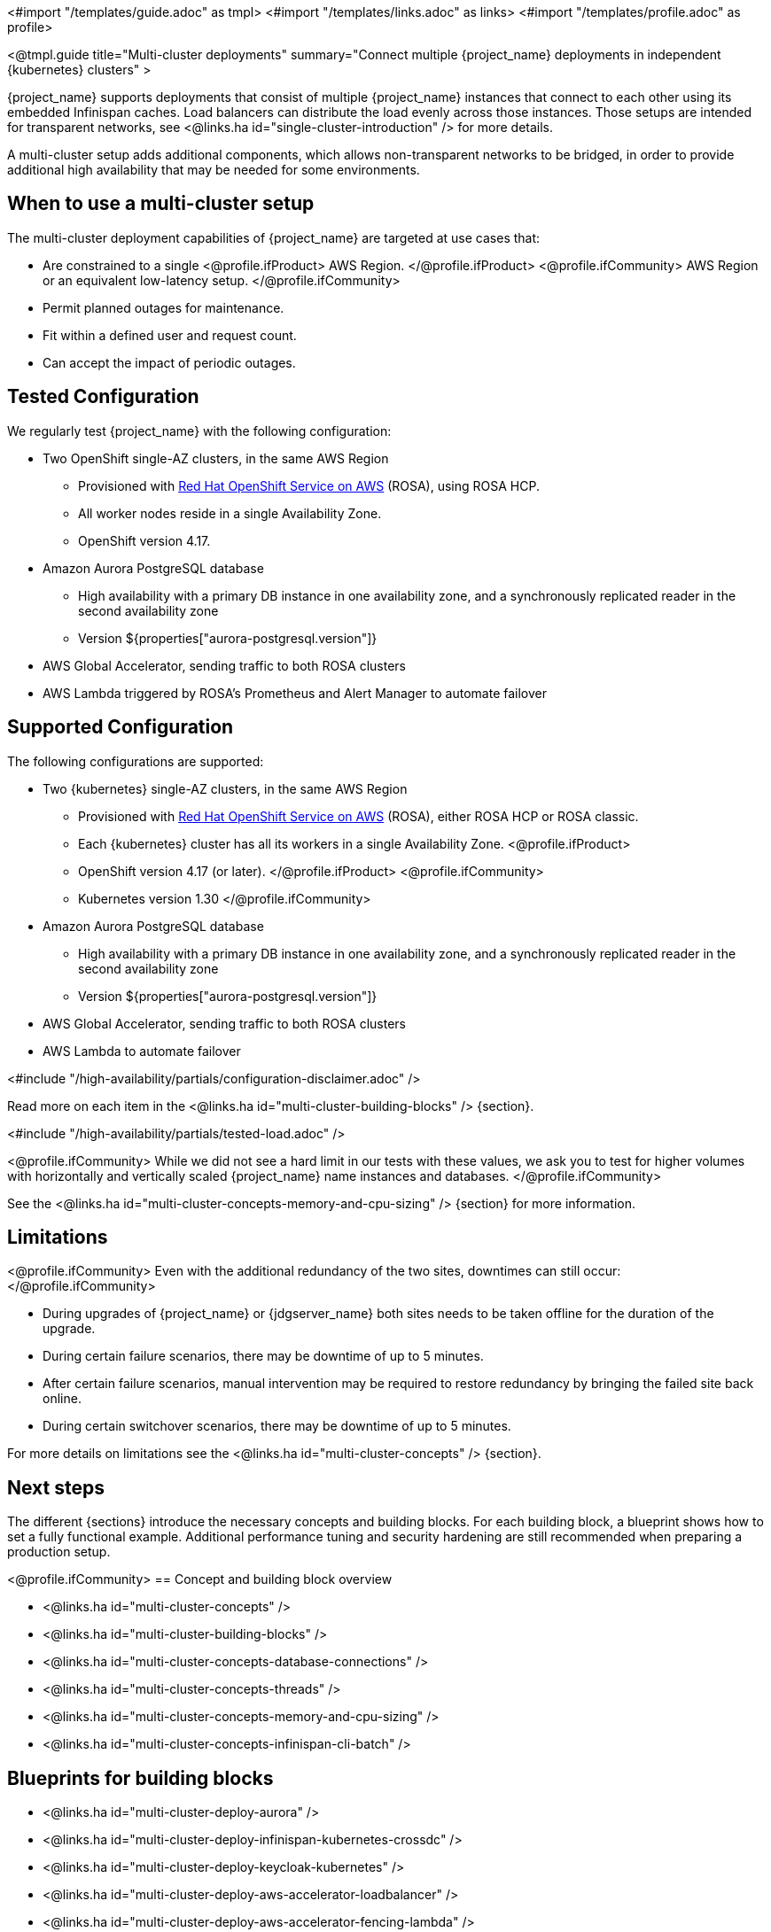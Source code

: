 <#import "/templates/guide.adoc" as tmpl>
<#import "/templates/links.adoc" as links>
<#import "/templates/profile.adoc" as profile>

<@tmpl.guide
title="Multi-cluster deployments"
summary="Connect multiple {project_name} deployments in independent {kubernetes} clusters" >

{project_name} supports deployments that consist of multiple {project_name} instances that connect to each other using its embedded Infinispan caches. Load balancers can distribute the load evenly across those instances.
Those setups are intended for transparent networks, see <@links.ha id="single-cluster-introduction" /> for more details.

A multi-cluster setup adds additional components, which allows non-transparent networks to be bridged,
in order to provide additional high availability that may be needed for some environments.

== When to use a multi-cluster setup

The multi-cluster deployment capabilities of {project_name} are targeted at use cases that:

* Are constrained to a single
<@profile.ifProduct>
AWS Region.
</@profile.ifProduct>
<@profile.ifCommunity>
AWS Region or an equivalent low-latency setup.
</@profile.ifCommunity>
* Permit planned outages for maintenance.
* Fit within a defined user and request count.
* Can accept the impact of periodic outages.

[#multi-cluster-tested-configuration]
== Tested Configuration

We regularly test {project_name} with the following configuration:

* Two OpenShift single-AZ clusters, in the same AWS Region
** Provisioned with https://www.redhat.com/en/technologies/cloud-computing/openshift/aws[Red Hat OpenShift Service on AWS] (ROSA),
using ROSA HCP.

** All worker nodes reside in a single Availability Zone.
** OpenShift version 4.17.

* Amazon Aurora PostgreSQL database
** High availability with a primary DB instance in one availability zone, and a synchronously replicated reader in the second availability zone
** Version ${properties["aurora-postgresql.version"]}

* AWS Global Accelerator, sending traffic to both ROSA clusters

* AWS Lambda triggered by ROSA's Prometheus and Alert Manager to automate failover

[#multi-cluster-supported-configuration]
== Supported Configuration

The following configurations are supported:

* Two {kubernetes} single-AZ clusters, in the same AWS Region
** Provisioned with https://www.redhat.com/en/technologies/cloud-computing/openshift/aws[Red Hat OpenShift Service on AWS] (ROSA),
either ROSA HCP or ROSA classic.

** Each {kubernetes} cluster has all its workers in a single Availability Zone.
<@profile.ifProduct>
** OpenShift version
4.17 (or later).
</@profile.ifProduct>
<@profile.ifCommunity>
** Kubernetes version 1.30
</@profile.ifCommunity>

* Amazon Aurora PostgreSQL database
** High availability with a primary DB instance in one availability zone, and a synchronously replicated reader in the second availability zone
** Version ${properties["aurora-postgresql.version"]}

* AWS Global Accelerator, sending traffic to both ROSA clusters

* AWS Lambda to automate failover

<#include "/high-availability/partials/configuration-disclaimer.adoc" />

Read more on each item in the <@links.ha id="multi-cluster-building-blocks" /> {section}.

[#multi-cluster-load]
<#include "/high-availability/partials/tested-load.adoc" />

<@profile.ifCommunity>
While we did not see a hard limit in our tests with these values, we ask you to test for higher volumes with horizontally and vertically scaled {project_name} name instances and databases.
</@profile.ifCommunity>

See the <@links.ha id="multi-cluster-concepts-memory-and-cpu-sizing" /> {section} for more information.

[#multi-cluster-limitations]
== Limitations

<@profile.ifCommunity>
Even with the additional redundancy of the two sites, downtimes can still occur:
</@profile.ifCommunity>

* During upgrades of {project_name} or {jdgserver_name} both sites needs to be taken offline for the duration of the upgrade.
* During certain failure scenarios, there may be downtime of up to 5 minutes.
* After certain failure scenarios, manual intervention may be required to restore redundancy by bringing the failed site back online.
* During certain switchover scenarios, there may be downtime of up to 5 minutes.

For more details on limitations see the <@links.ha id="multi-cluster-concepts" /> {section}.

== Next steps

The different {sections} introduce the necessary concepts and building blocks.
For each building block, a blueprint shows how to set a fully functional example.
Additional performance tuning and security hardening are still recommended when preparing a production setup.

<@profile.ifCommunity>
== Concept and building block overview

* <@links.ha id="multi-cluster-concepts" />
* <@links.ha id="multi-cluster-building-blocks" />
* <@links.ha id="multi-cluster-concepts-database-connections" />
* <@links.ha id="multi-cluster-concepts-threads" />
* <@links.ha id="multi-cluster-concepts-memory-and-cpu-sizing" />
* <@links.ha id="multi-cluster-concepts-infinispan-cli-batch" />

== Blueprints for building blocks

* <@links.ha id="multi-cluster-deploy-aurora" />
* <@links.ha id="multi-cluster-deploy-infinispan-kubernetes-crossdc" />
* <@links.ha id="multi-cluster-deploy-keycloak-kubernetes" />
* <@links.ha id="multi-cluster-deploy-aws-accelerator-loadbalancer" />
* <@links.ha id="multi-cluster-deploy-aws-accelerator-fencing-lambda" />

== Operational procedures

* <@links.ha id="multi-cluster-operate-synchronize" />
* <@links.ha id="multi-cluster-operate-site-offline" />
* <@links.ha id="multi-cluster-operate-site-online" />
* <@links.ha id="multi-cluster-health-checks" />

</@profile.ifCommunity>

</@tmpl.guide>
